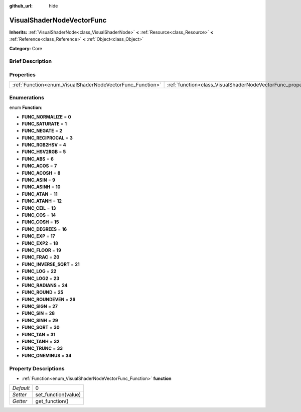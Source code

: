 :github_url: hide

.. Generated automatically by doc/tools/makerst.py in Godot's source tree.
.. DO NOT EDIT THIS FILE, but the VisualShaderNodeVectorFunc.xml source instead.
.. The source is found in doc/classes or modules/<name>/doc_classes.

.. _class_VisualShaderNodeVectorFunc:

VisualShaderNodeVectorFunc
==========================

**Inherits:** :ref:`VisualShaderNode<class_VisualShaderNode>` **<** :ref:`Resource<class_Resource>` **<** :ref:`Reference<class_Reference>` **<** :ref:`Object<class_Object>`

**Category:** Core

Brief Description
-----------------



Properties
----------

+-----------------------------------------------------------+---------------------------------------------------------------------+---+
| :ref:`Function<enum_VisualShaderNodeVectorFunc_Function>` | :ref:`function<class_VisualShaderNodeVectorFunc_property_function>` | 0 |
+-----------------------------------------------------------+---------------------------------------------------------------------+---+

Enumerations
------------

.. _enum_VisualShaderNodeVectorFunc_Function:

.. _class_VisualShaderNodeVectorFunc_constant_FUNC_NORMALIZE:

.. _class_VisualShaderNodeVectorFunc_constant_FUNC_SATURATE:

.. _class_VisualShaderNodeVectorFunc_constant_FUNC_NEGATE:

.. _class_VisualShaderNodeVectorFunc_constant_FUNC_RECIPROCAL:

.. _class_VisualShaderNodeVectorFunc_constant_FUNC_RGB2HSV:

.. _class_VisualShaderNodeVectorFunc_constant_FUNC_HSV2RGB:

.. _class_VisualShaderNodeVectorFunc_constant_FUNC_ABS:

.. _class_VisualShaderNodeVectorFunc_constant_FUNC_ACOS:

.. _class_VisualShaderNodeVectorFunc_constant_FUNC_ACOSH:

.. _class_VisualShaderNodeVectorFunc_constant_FUNC_ASIN:

.. _class_VisualShaderNodeVectorFunc_constant_FUNC_ASINH:

.. _class_VisualShaderNodeVectorFunc_constant_FUNC_ATAN:

.. _class_VisualShaderNodeVectorFunc_constant_FUNC_ATANH:

.. _class_VisualShaderNodeVectorFunc_constant_FUNC_CEIL:

.. _class_VisualShaderNodeVectorFunc_constant_FUNC_COS:

.. _class_VisualShaderNodeVectorFunc_constant_FUNC_COSH:

.. _class_VisualShaderNodeVectorFunc_constant_FUNC_DEGREES:

.. _class_VisualShaderNodeVectorFunc_constant_FUNC_EXP:

.. _class_VisualShaderNodeVectorFunc_constant_FUNC_EXP2:

.. _class_VisualShaderNodeVectorFunc_constant_FUNC_FLOOR:

.. _class_VisualShaderNodeVectorFunc_constant_FUNC_FRAC:

.. _class_VisualShaderNodeVectorFunc_constant_FUNC_INVERSE_SQRT:

.. _class_VisualShaderNodeVectorFunc_constant_FUNC_LOG:

.. _class_VisualShaderNodeVectorFunc_constant_FUNC_LOG2:

.. _class_VisualShaderNodeVectorFunc_constant_FUNC_RADIANS:

.. _class_VisualShaderNodeVectorFunc_constant_FUNC_ROUND:

.. _class_VisualShaderNodeVectorFunc_constant_FUNC_ROUNDEVEN:

.. _class_VisualShaderNodeVectorFunc_constant_FUNC_SIGN:

.. _class_VisualShaderNodeVectorFunc_constant_FUNC_SIN:

.. _class_VisualShaderNodeVectorFunc_constant_FUNC_SINH:

.. _class_VisualShaderNodeVectorFunc_constant_FUNC_SQRT:

.. _class_VisualShaderNodeVectorFunc_constant_FUNC_TAN:

.. _class_VisualShaderNodeVectorFunc_constant_FUNC_TANH:

.. _class_VisualShaderNodeVectorFunc_constant_FUNC_TRUNC:

.. _class_VisualShaderNodeVectorFunc_constant_FUNC_ONEMINUS:

enum **Function**:

- **FUNC_NORMALIZE** = **0**

- **FUNC_SATURATE** = **1**

- **FUNC_NEGATE** = **2**

- **FUNC_RECIPROCAL** = **3**

- **FUNC_RGB2HSV** = **4**

- **FUNC_HSV2RGB** = **5**

- **FUNC_ABS** = **6**

- **FUNC_ACOS** = **7**

- **FUNC_ACOSH** = **8**

- **FUNC_ASIN** = **9**

- **FUNC_ASINH** = **10**

- **FUNC_ATAN** = **11**

- **FUNC_ATANH** = **12**

- **FUNC_CEIL** = **13**

- **FUNC_COS** = **14**

- **FUNC_COSH** = **15**

- **FUNC_DEGREES** = **16**

- **FUNC_EXP** = **17**

- **FUNC_EXP2** = **18**

- **FUNC_FLOOR** = **19**

- **FUNC_FRAC** = **20**

- **FUNC_INVERSE_SQRT** = **21**

- **FUNC_LOG** = **22**

- **FUNC_LOG2** = **23**

- **FUNC_RADIANS** = **24**

- **FUNC_ROUND** = **25**

- **FUNC_ROUNDEVEN** = **26**

- **FUNC_SIGN** = **27**

- **FUNC_SIN** = **28**

- **FUNC_SINH** = **29**

- **FUNC_SQRT** = **30**

- **FUNC_TAN** = **31**

- **FUNC_TANH** = **32**

- **FUNC_TRUNC** = **33**

- **FUNC_ONEMINUS** = **34**

Property Descriptions
---------------------

.. _class_VisualShaderNodeVectorFunc_property_function:

- :ref:`Function<enum_VisualShaderNodeVectorFunc_Function>` **function**

+-----------+---------------------+
| *Default* | 0                   |
+-----------+---------------------+
| *Setter*  | set_function(value) |
+-----------+---------------------+
| *Getter*  | get_function()      |
+-----------+---------------------+

